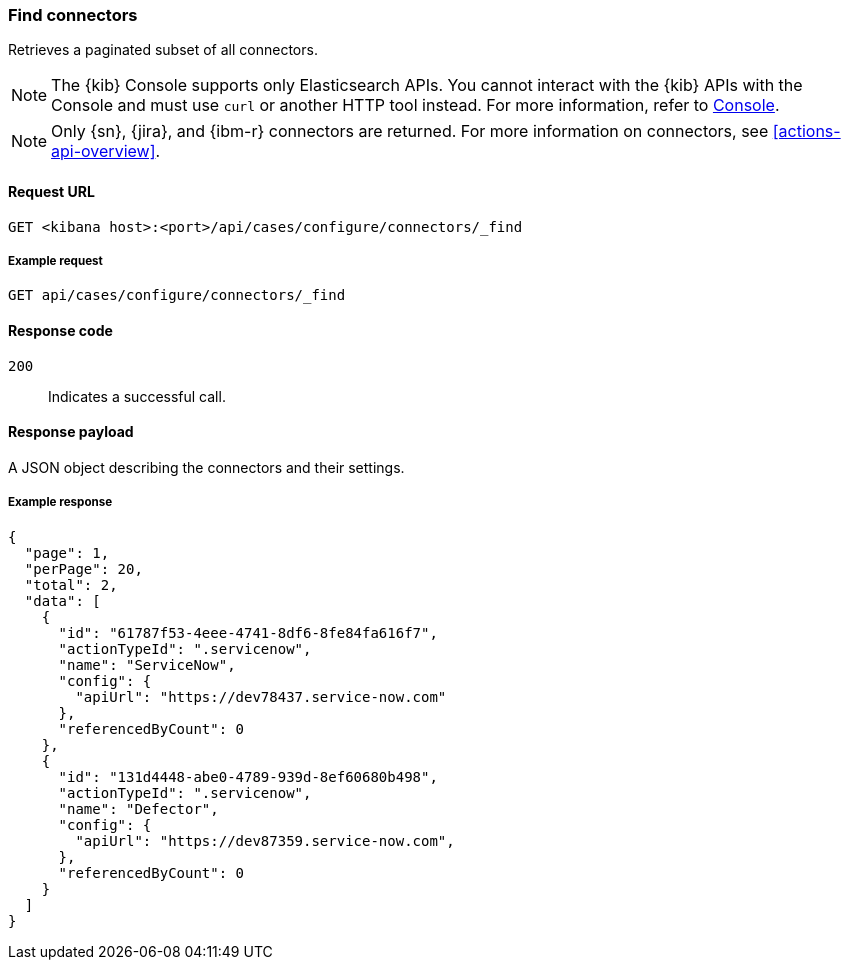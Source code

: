 [[cases-api-find-connectors]]
=== Find connectors

Retrieves a paginated subset of all connectors.

NOTE: The {kib} Console supports only Elasticsearch APIs. You cannot interact with the {kib} APIs with the Console and must use `curl` or another HTTP tool instead. For more information, refer to https://www.elastic.co/guide/en/kibana/current/console-kibana.html[Console].

NOTE: Only {sn}, {jira}, and {ibm-r} connectors are returned. For more information on
connectors, see <<actions-api-overview>>.

==== Request URL

`GET <kibana host>:<port>/api/cases/configure/connectors/_find`

===== Example request

[source,sh]
--------------------------------------------------
GET api/cases/configure/connectors/_find
--------------------------------------------------
// KIBANA

==== Response code

`200`::
   Indicates a successful call.

==== Response payload

A JSON object describing the connectors and their settings.

===== Example response

[source,json]
--------------------------------------------------
{
  "page": 1,
  "perPage": 20,
  "total": 2,
  "data": [
    {
      "id": "61787f53-4eee-4741-8df6-8fe84fa616f7",
      "actionTypeId": ".servicenow",
      "name": "ServiceNow",
      "config": {
        "apiUrl": "https://dev78437.service-now.com"
      },
      "referencedByCount": 0
    },
    {
      "id": "131d4448-abe0-4789-939d-8ef60680b498",
      "actionTypeId": ".servicenow",
      "name": "Defector",
      "config": {
        "apiUrl": "https://dev87359.service-now.com",
      },
      "referencedByCount": 0
    }
  ]
}
--------------------------------------------------
